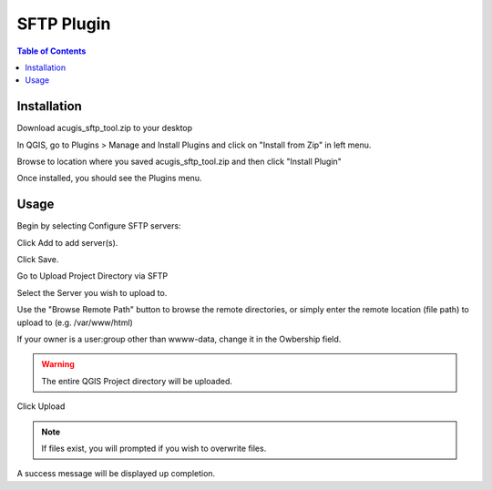 **********************
SFTP Plugin
**********************

.. contents:: Table of Contents
Installation
==================

Download acugis_sftp_tool.zip to your desktop

In QGIS, go to Plugins > Manage and Install Plugins and click on "Install from Zip" in left menu.

Browse to location where you saved acugis_sftp_tool.zip and then click "Install Plugin"

.. image:: install-1.png

Once installed, you should see the Plugins menu.

Usage
==================
  
Begin by selecting Configure SFTP servers:  

.. image:: plugin-1.png

Click Add to add server(s).

.. image:: ConfigServers.png

Click Save.

Go to Upload Project Directory via SFTP

.. image:: sftp.png

Select the Server you wish to upload to.  

Use the "Browse Remote Path" button to browse the remote directories, or simply enter the remote location (file path) to upload to (e.g. /var/www/html)

If your owner is a user:group other than wwww-data, change it in the Owbership field.

.. warning::
    The entire QGIS Project directory will be uploaded.

Click Upload

.. image:: UploadProject.png

.. note::
    If files exist, you will prompted if you wish to overwrite files.
    
A success message will be displayed up completion.




